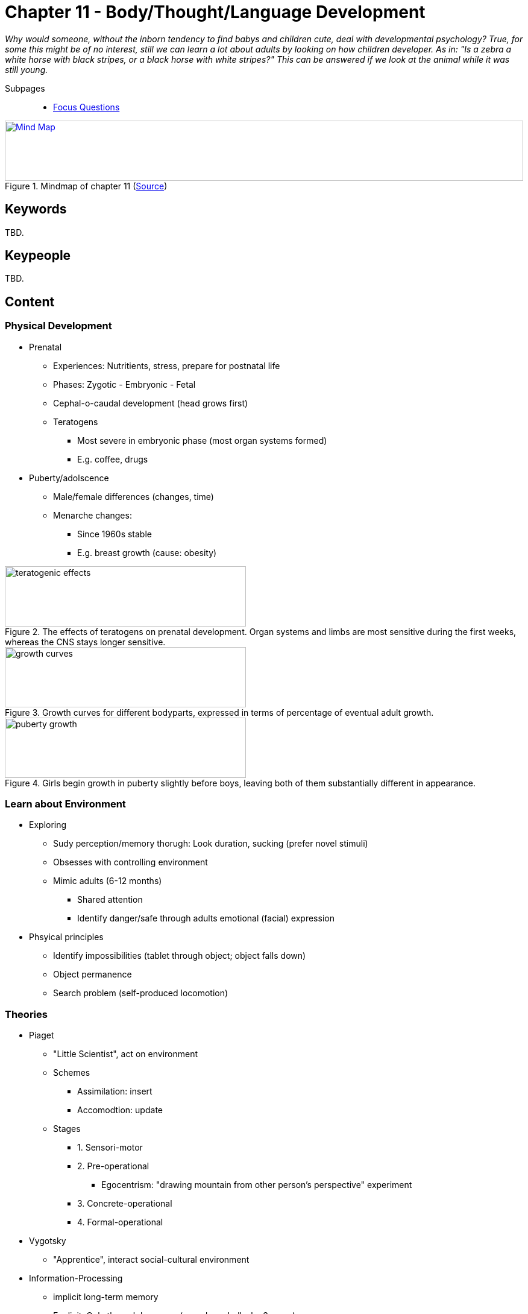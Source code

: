 = Chapter 11 - Body/Thought/Language Development

_Why would someone, without the inborn tendency to find babys and children cute, deal with developmental psychology? True, for some this might be of no interest, still we can learn a lot about adults by looking on how children developer. As in: "Is a zebra a white horse with black stripes, or a black horse with white stripes?" This can be answered if we look at the animal while it was still young._

// 1. pictures
// 2. keywords (plus words given in book)
// 3. keypeople (also contemporary), add content + back-reference here
// 4. add more specific/relevant content
// 5. feinschliff, check all for typos

Subpages::

* link:focus_questions.html[Focus Questions]

.Mindmap of chapter 11 (link:https://app.wisemapping.com/c/maps/1248539/edit[Source])
[link=images/mindmap.png]
image::images/mindmap.png[Mind Map,100%,100]

== Keywords

TBD.

== Keypeople

TBD.

== Content

=== Physical Development

* Prenatal
** Experiences: Nutritients, stress, prepare for postnatal life
** Phases: Zygotic - Embryonic - Fetal
** Cephal-o-caudal development (head grows first)
** Teratogens
*** Most severe in embryonic phase (most organ systems formed)
*** E.g. coffee, drugs
* Puberty/adolscence
** Male/female differences (changes, time)
** Menarche changes:
*** Since 1960s stable
*** E.g. breast growth (cause: obesity)

.The effects of teratogens on prenatal development. Organ systems and limbs are most sensitive during the first weeks, whereas the CNS stays longer sensitive.
image::images/teratogenic_effects.png[teratogenic effects,400,100]

.Growth curves for different bodyparts, expressed in terms of percentage of eventual adult growth.
image::images/growth_curves.png[growth curves,400,100]

.Girls begin growth in puberty slightly before boys, leaving both of them substantially different in appearance.
image::images/puberty_growth.png[puberty growth,400,100]

=== Learn about Environment

* Exploring
** Sudy perception/memory thorugh: Look duration, sucking (prefer novel stimuli)
** Obsesses with controlling environment
** Mimic adults (6-12 months)
*** Shared attention
*** Identify danger/safe through adults emotional (facial) expression
* Phsyical principles
** Identify impossibilities (tablet through object; object falls down)
** Object permanence
** Search problem (self-produced locomotion)

=== Theories

* Piaget
** "Little Scientist", act on environment
** Schemes
*** Assimilation: insert
*** Accomodtion: update
** Stages
*** 1. Sensori-motor
*** 2. Pre-operational
**** Egocentrism: "drawing mountain from other person's perspective" experiment
*** 3. Concrete-operational
*** 4. Formal-operational
* Vygotsky
** "Apprentice", interact social-cultural environment
* Information-Processing
** implicit long-term memory
** Explicit: Only through language (encode verbally, by 3 years)
** Episodic memory
** Executive functions improve until 15 years

=== Mind Understanding

* Mental constructs
** "It moves, thus it has psyche"
** Being able to explain people's behavior based on perception/emotion/desire
** False-beliefs capable
* Make-beliefe
** Foundation for false-beliefs understanding
** Reality vs pretense
** Role-play
* Autism
** Impaired social skills; lack of motivation/skillset
* Not playing (make-believe, false-belief)
** Thinking literally, not hypothethically

=== Language

* Universals
** Morphemes: Smallest unit; arbitrary/discrete
** Hierarchical structure: sentences; phonemes (vowel/consonant)
** Grammar:
*** Rules on how to combine units for next level
*** Knowledge is implicit
* Development
** Tendency for over-generalization; e.g. "goed"
** Coo/babble to prepare vocal appartus
** First words by 12 months (overextend words, e.g. "daddy" to all men)

=== Language Acquisition

* Innate mechanisms
** by Chomsky
** LAD (Language Acquisition Device)
** Universal grammar
** Creole/sign language
* External support
** LASS (language Acquisition Support System)
*** Social Context
*** Same rate everywhere: Although LASS variation
** "Motherese": Infant-directed speech
* Bilingual
** Smaller vocabulary each
** Greater executive functions
** Simultan/sequential learning

== Additional Resources

TBD.
